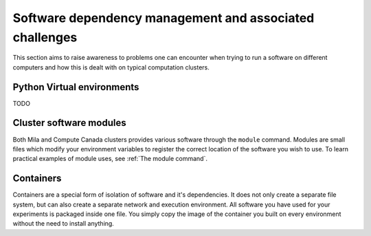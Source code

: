 Software dependency management and associated challenges
========================================================

This section aims to raise awareness to problems one can encounter when trying
to run a software on different computers and how this is dealt with on typical
computation clusters.

Python Virtual environments
---------------------------

TODO

Cluster software modules
------------------------

Both Mila and Compute Canada clusters provides various software through the
``module`` command.  Modules are small files which modify your environment
variables to register the correct location of the software you wish to use. To
learn practical examples of module uses, see :ref:`The module command`.

Containers
----------

Containers are a special form of isolation of software and it's dependencies. It
does not only create a separate file system, but can also create a separate
network and execution environment. All software you have used for your
experiments is packaged inside one file. You simply copy the image of the
container you built on every environment without the need to install anything.
